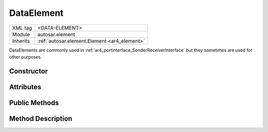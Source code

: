 .. _ar4_element_DataElement:

DataElement
===========

.. table::
   :align: left

   +--------------+------------------------------------------------+
   | XML tag      | <DATA-ELEMENT>                                 |
   +--------------+------------------------------------------------+
   | Module       | autosar.element                                |
   +--------------+------------------------------------------------+
   | Inherits     | :ref:`autosar.element.Element <ar4_element>`   |
   +--------------+------------------------------------------------+

DataElements are commonly used in :ref:`ar4_portinterface_SenderReceiverInterface` but they sometimes are used for other purposes.

Constructor
-----------

Attributes
-----------

Public Methods
--------------

Method Description
------------------
